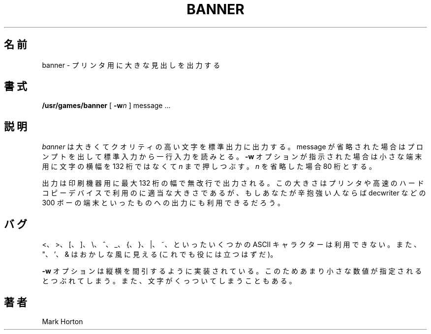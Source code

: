 .\" Copyright (c) 1980, 1993
.\"	The Regents of the University of California.  All rights reserved.
.\"
.\" Redistribution and use in source and binary forms, with or without
.\" modification, are permitted provided that the following conditions
.\" are met:
.\" 1. Redistributions of source code must retain the above copyright
.\"    notice, this list of conditions and the following disclaimer.
.\" 2. Redistributions in binary form must reproduce the above copyright
.\"    notice, this list of conditions and the following disclaimer in the
.\"    documentation and/or other materials provided with the distribution.
.\" 3. All advertising materials mentioning features or use of this software
.\"    must display the following acknowledgement:
.\"	This product includes software developed by the University of
.\"	California, Berkeley and its contributors.
.\" 4. Neither the name of the University nor the names of its contributors
.\"    may be used to endorse or promote products derived from this software
.\"    without specific prior written permission.
.\"
.\" THIS SOFTWARE IS PROVIDED BY THE REGENTS AND CONTRIBUTORS ``AS IS'' AND
.\" ANY EXPRESS OR IMPLIED WARRANTIES, INCLUDING, BUT NOT LIMITED TO, THE
.\" IMPLIED WARRANTIES OF MERCHANTABILITY AND FITNESS FOR A PARTICULAR PURPOSE
.\" ARE DISCLAIMED.  IN NO EVENT SHALL THE REGENTS OR CONTRIBUTORS BE LIABLE
.\" FOR ANY DIRECT, INDIRECT, INCIDENTAL, SPECIAL, EXEMPLARY, OR CONSEQUENTIAL
.\" DAMAGES (INCLUDING, BUT NOT LIMITED TO, PROCUREMENT OF SUBSTITUTE GOODS
.\" OR SERVICES; LOSS OF USE, DATA, OR PROFITS; OR BUSINESS INTERRUPTION)
.\" HOWEVER CAUSED AND ON ANY THEORY OF LIABILITY, WHETHER IN CONTRACT, STRICT
.\" LIABILITY, OR TORT (INCLUDING NEGLIGENCE OR OTHERWISE) ARISING IN ANY WAY
.\" OUT OF THE USE OF THIS SOFTWARE, EVEN IF ADVISED OF THE POSSIBILITY OF
.\" SUCH DAMAGE.
.\"
.\"	@(#)banner.6	8.1 (Berkeley) 6/6/93
.\"
.\" Japanese Version Copyright (c) 1997,1998 MAEHARA Kohichi
.\"         all rights reserved.
.\" Translated Sat Feb 21 00:00:00 JST 1998
.\"         by MAEHARA Kohichi <maeharak@kw.netlaputa.ne.jp>
.\"
.TH BANNER 6 "June 6, 1993"
.UC
.SH 名前
banner \- プリンタ用に大きな見出しを出力する
.SH 書式
.B /usr/games/banner
[
.BI \-w n
]
message ...
.SH 説明
.I banner
は大きくてクオリティの高い文字を標準出力に出力する。
message が省略された場合はプロンプトを出して標準入力から一行入力を読
みとる。
.B \-w
オプションが指示された場合は小さな端末用に文字の横幅を 132 桁ではなく
て
.I n 
まで押しつぶす。
.I n
を省略した場合 80 桁とする。
.PP
出力は印刷機器用に最大 132 桁の幅で無改行で出力される。この大きさはプ
リンタや高速のハードコピーデバイスで利用のに適当な大きさであるが、もし
あなたが辛抱強い人ならば decwriter などの 300 ボーの端末といったものへ
の出力にも利用できるだろう。
.SH バグ
 <、 >、 [、 ]、 \\、^、 _、{、 }、 |、 ~、といったいくつかの ASCII キャ
ラクターは利用できない。
また、"、'、& はおかしな風に見える(これでも役には立つはずだ)。
.PP
.B \-w
オプションは縦横を間引するように実装されている。このためあまり小さな数
値が指定されるとつぶれてしまう。また、文字がくっついてしまうこともある。
.SH 著者
Mark Horton

